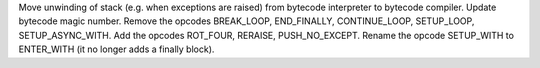 Move unwinding of stack (e.g. when exceptions are raised) from bytecode
interpreter to bytecode compiler.  Update bytecode magic number.  Remove the
opcodes BREAK_LOOP, END_FINALLY, CONTINUE_LOOP, SETUP_LOOP,
SETUP_ASYNC_WITH.  Add the opcodes ROT_FOUR, RERAISE, PUSH_NO_EXCEPT. Rename
the opcode SETUP_WITH to ENTER_WITH (it no longer adds a finally block).

